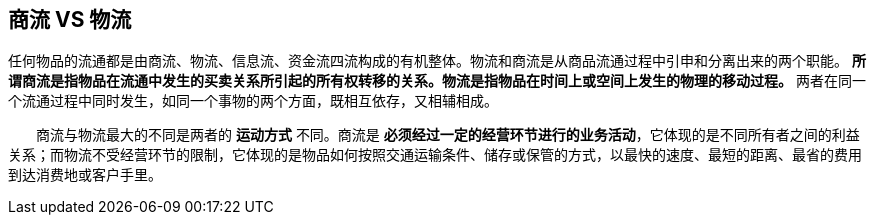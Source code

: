 
== 商流 VS 物流
任何物品的流通都是由商流、物流、信息流、资金流四流构成的有机整体。物流和商流是从商品流通过程中引申和分离出来的两个职能。 *所谓商流是指物品在流通中发生的买卖关系所引起的所有权转移的关系。物流是指物品在时间上或空间上发生的物理的移动过程。* 两者在同一个流通过程中同时发生，如同一个事物的两个方面，既相互依存，又相辅相成。

　　商流与物流最大的不同是两者的 *运动方式* 不同。商流是 *必须经过一定的经营环节进行的业务活动*，它体现的是不同所有者之间的利益关系；而物流不受经营环节的限制，它体现的是物品如何按照交通运输条件、储存或保管的方式，以最快的速度、最短的距离、最省的费用到达消费地或客户手里。
